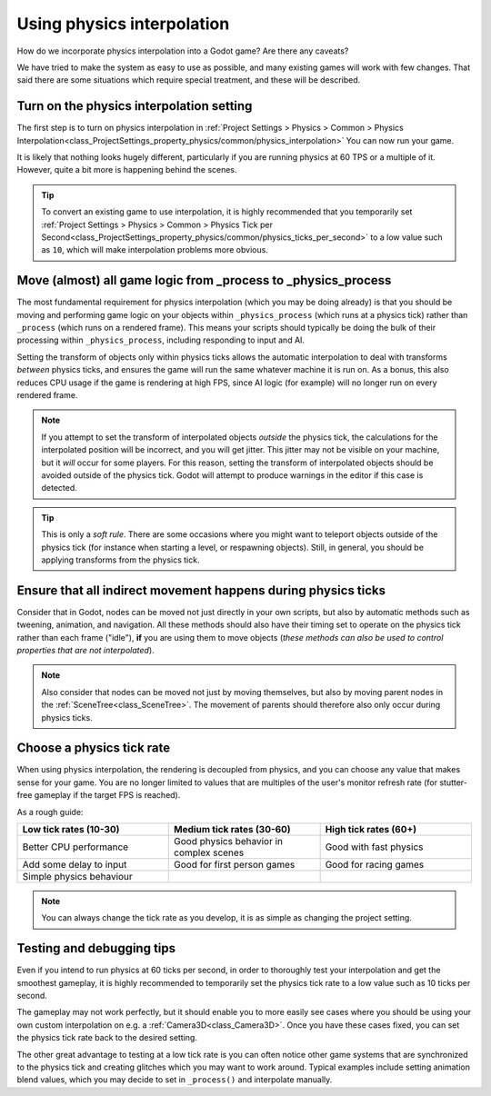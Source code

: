 .. _doc_using_physics_interpolation:

Using physics interpolation
===========================

How do we incorporate physics interpolation into a Godot game? Are there any
caveats?

We have tried to make the system as easy to use as possible, and many existing
games will work with few changes. That said there are some situations which require
special treatment, and these will be described.

Turn on the physics interpolation setting
-----------------------------------------

The first step is to turn on physics interpolation in
:ref:`Project Settings > Physics > Common > Physics Interpolation<class_ProjectSettings_property_physics/common/physics_interpolation>`
You can now run your game.

It is likely that nothing looks hugely different, particularly if you are running
physics at 60 TPS or a multiple of it. However, quite a bit more is happening
behind the scenes.

.. tip::

    To convert an existing game to use interpolation, it is highly recommended that
    you temporarily set
    :ref:`Project Settings > Physics > Common > Physics Tick per Second<class_ProjectSettings_property_physics/common/physics_ticks_per_second>`
    to a low value such as ``10``, which will make interpolation problems more obvious.

Move (almost) all game logic from _process to _physics_process
--------------------------------------------------------------

The most fundamental requirement for physics interpolation (which you may be doing
already) is that you should be moving and performing game logic on your objects
within ``_physics_process`` (which runs at a physics tick) rather than ``_process``
(which runs on a rendered frame). This means your scripts should typically be doing
the bulk of their processing within ``_physics_process``, including responding to
input and AI.

Setting the transform of objects only within physics ticks allows the automatic
interpolation to deal with transforms *between* physics ticks, and ensures the game
will run the same whatever machine it is run on. As a bonus, this also reduces CPU
usage if the game is rendering at high FPS, since AI logic (for example) will no
longer run on every rendered frame.

.. note:: If you attempt to set the transform of interpolated objects *outside* the
          physics tick, the calculations for the interpolated position will be
          incorrect, and you will get jitter. This jitter may not be visible on
          your machine, but it *will* occur for some players. For this reason,
          setting the transform of interpolated objects should be avoided outside
          of the physics tick. Godot will attempt to produce warnings in the editor
          if this case is detected.

.. tip:: This is only a *soft rule*. There are some occasions where you might want
         to teleport objects outside of the physics tick (for instance when
         starting a level, or respawning objects). Still, in general, you should be
         applying transforms from the physics tick.


Ensure that all indirect movement happens during physics ticks
--------------------------------------------------------------

Consider that in Godot, nodes can be moved not just directly in your own scripts,
but also by automatic methods such as tweening, animation, and navigation. All
these methods should also have their timing set to operate on the physics tick
rather than each frame ("idle"), **if** you are using them to move objects (*these
methods can also be used to control properties that are not interpolated*).

.. note:: Also consider that nodes can be moved not just by moving themselves, but
          also by moving parent nodes in the :ref:`SceneTree<class_SceneTree>`. The
          movement of parents should therefore also only occur during physics ticks.

Choose a physics tick rate
--------------------------

When using physics interpolation, the rendering is decoupled from physics, and you
can choose any value that makes sense for your game. You are no longer limited to
values that are multiples of the user's monitor refresh rate (for stutter-free
gameplay if the target FPS is reached).

As a rough guide:

.. csv-table::
    :header: "Low tick rates (10-30)", "Medium tick rates (30-60)", "High tick rates (60+)"
    :widths: 20, 20, 20
    
    "Better CPU performance","Good physics behavior in complex scenes","Good with fast physics"
    "Add some delay to input","Good for first person games","Good for racing games"
    "Simple physics behaviour"

.. note:: You can always change the tick rate as you develop, it is as simple as
          changing the project setting.

Testing and debugging tips
--------------------------

Even if you intend to run physics at 60 ticks per second, in order to thoroughly test your
interpolation and get the smoothest gameplay, it is highly recommended to
temporarily set the physics tick rate to a low value such as 10 ticks per second.

The gameplay may not work perfectly, but it should enable you to more easily see
cases where you should be using your own custom interpolation on e.g. a
:ref:`Camera3D<class_Camera3D>`. Once you have these cases fixed, you can set the
physics tick rate back to the desired setting.

The other great advantage to testing at a low tick rate is you can often notice
other game systems that are synchronized to the physics tick and creating glitches
which you may want to work around. Typical examples include setting animation blend
values, which you may decide to set in ``_process()`` and interpolate manually.

